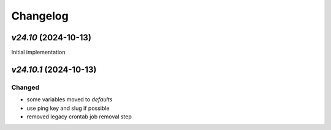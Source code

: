 Changelog
=========

`v24.10` (2024-10-13)
---------------------

Initial implementation

`v24.10.1` (2024-10-13)
---------------------

Changed
.......

- some variables moved to `defaults`
- use ping key and slug if possible
- removed legacy crontab job removal step
